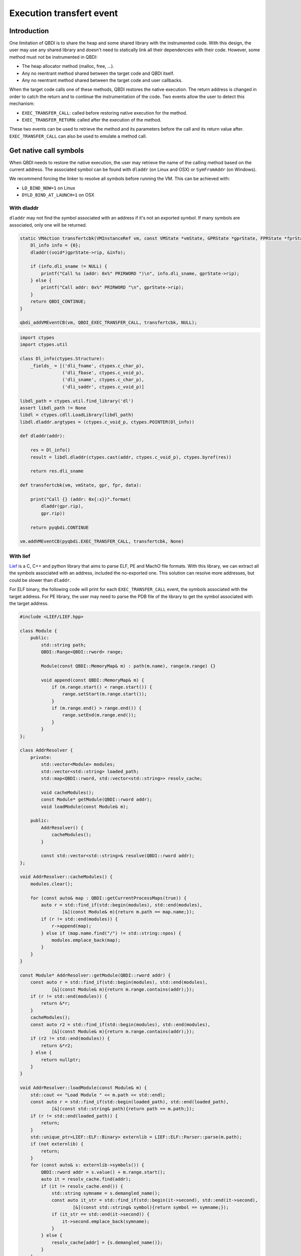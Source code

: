 Execution transfert event
=========================

Introduction
------------

One limitation of QBDI is to share the heap and some shared library with the instrumented code.
With this design, the user may use any shared library and doesn't need to statically link all their
dependencies with their code. However, some method must not be instrumented in QBDI:

- The heap allocator method (malloc, free, ...).
- Any no reentrant method shared between the target code and QBDI itself.
- Any no reentrant method shared between the target code and user callbacks.

When the target code calls one of these methods, QBDI restores the native execution.
The return address is changed in order to catch the return and to continue the instrumentation of the
code. Two events allow the user to detect this mechanism:

- ``EXEC_TRANSFER_CALL``: called before restoring native execution for the method.
- ``EXEC_TRANSFER_RETURN``: called after the execution of the method.

These two events can be used to retrieve the method and its parameters before the call and its return value after.
``EXEC_TRANSFER_CALL`` can also be used to emulate a method call.


Get native call symbols
-----------------------

When QBDI needs to restore the native execution, the user may retrieve the name of the calling method
based on the current address. The associated symbol can be found with ``dladdr`` (on Linux and OSX) or ``SymFromAddr`` (on Windows).

We recommend forcing the linker to resolve all symbols before running the VM. This can be achieved with:

- ``LD_BIND_NOW=1`` on Linux
- ``DYLD_BIND_AT_LAUNCH=1`` on OSX


With dladdr
+++++++++++

``dladdr`` may not find the symbol associated with an address if it's not an exported symbol.
If many symbols are associated, only one will be returned.

.. code:: c

    static VMAction transfertcbk(VMInstanceRef vm, const VMState *vmState, GPRState *gprState, FPRState *fprState, void *data) {
        Dl_info info = {0};
        dladdr((void*)gprState->rip, &info);

        if (info.dli_sname != NULL) {
            printf("Call %s (addr: 0x%" PRIRWORD ")\n", info.dli_sname, gprState->rip);
        } else {
            printf("Call addr: 0x%" PRIRWORD "\n", gprState->rip);
        }
        return QBDI_CONTINUE;
    }

    qbdi_addVMEventCB(vm, QBDI_EXEC_TRANSFER_CALL, transfertcbk, NULL);

.. code:: python

    import ctypes
    import ctypes.util

    class Dl_info(ctypes.Structure):
        _fields_ = [('dli_fname', ctypes.c_char_p),
                    ('dli_fbase', ctypes.c_void_p),
                    ('dli_sname', ctypes.c_char_p),
                    ('dli_saddr', ctypes.c_void_p)]

    libdl_path = ctypes.util.find_library('dl')
    assert libdl_path != None
    libdl = ctypes.cdll.LoadLibrary(libdl_path)
    libdl.dladdr.argtypes = (ctypes.c_void_p, ctypes.POINTER(Dl_info))

    def dladdr(addr):

        res = Dl_info()
        result = libdl.dladdr(ctypes.cast(addr, ctypes.c_void_p), ctypes.byref(res))

        return res.dli_sname

    def transfertcbk(vm, vmState, gpr, fpr, data):

        print("Call {} (addr: 0x{:x})".format(
            dladdr(gpr.rip),
            gpr.rip))

        return pyqbdi.CONTINUE

    vm.addVMEventCB(pyqbdi.EXEC_TRANSFER_CALL, transfertcbk, None)

With lief
+++++++++

`Lief <https://lief.quarkslab.com/>`_ is a C, C++ and python library
that aims to parse ELF, PE and MachO file formats. With this library,
we can extract all the symbols associated with an address, included the no-exported one.
This solution can resolve more addresses, but could be slower than ``dladdr``.

For ELF binary, the following code will print for each ``EXEC_TRANSFER_CALL``
event, the symbols associated with the target address. For PE library, the user may
need to parse the PDB file of the library to get the symbol associated with the
target address.

.. code:: cpp

    #include <LIEF/LIEF.hpp>

    class Module {
        public:
            std::string path;
            QBDI::Range<QBDI::rword> range;

            Module(const QBDI::MemoryMap& m) : path(m.name), range(m.range) {}

            void append(const QBDI::MemoryMap& m) {
                if (m.range.start() < range.start()) {
                    range.setStart(m.range.start());
                }
                if (m.range.end() > range.end()) {
                    range.setEnd(m.range.end());
                }
            }
    };

    class AddrResolver {
        private:
            std::vector<Module> modules;
            std::vector<std::string> loaded_path;
            std::map<QBDI::rword, std::vector<std::string>> resolv_cache;

            void cacheModules();
            const Module* getModule(QBDI::rword addr);
            void loadModule(const Module& m);

        public:
            AddrResolver() {
                cacheModules();
            }

            const std::vector<std::string>& resolve(QBDI::rword addr);
    };

    void AddrResolver::cacheModules() {
        modules.clear();

        for (const auto& map : QBDI::getCurrentProcessMaps(true)) {
            auto r = std::find_if(std::begin(modules), std::end(modules),
                    [&](const Module& m){return m.path == map.name;});
            if (r != std::end(modules)) {
                r->append(map);
            } else if (map.name.find("/") != std::string::npos) {
                modules.emplace_back(map);
            }
        }
    }

    const Module* AddrResolver::getModule(QBDI::rword addr) {
        const auto r = std::find_if(std::begin(modules), std::end(modules),
                [&](const Module& m){return m.range.contains(addr);});
        if (r != std::end(modules)) {
            return &*r;
        }
        cacheModules();
        const auto r2 = std::find_if(std::begin(modules), std::end(modules),
                [&](const Module& m){return m.range.contains(addr);});
        if (r2 != std::end(modules)) {
            return &*r2;
        } else {
            return nullptr;
        }
    }

    void AddrResolver::loadModule(const Module& m) {
        std::cout << "Load Module " << m.path << std::endl;
        const auto r = std::find_if(std::begin(loaded_path), std::end(loaded_path),
                [&](const std::string& path){return path == m.path;});
        if (r != std::end(loaded_path)) {
            return;
        }
        std::unique_ptr<LIEF::ELF::Binary> externlib = LIEF::ELF::Parser::parse(m.path);
        if (not externlib) {
            return;
        }
        for (const auto& s: externlib->symbols()) {
            QBDI::rword addr = s.value() + m.range.start();
            auto it = resolv_cache.find(addr);
            if (it != resolv_cache.end()) {
                std::string symname = s.demangled_name();
                const auto it_str = std::find_if(std::begin(it->second), std::end(it->second),
                        [&](const std::string& symbol){return symbol == symname;});
                if (it_str == std::end(it->second)) {
                    it->second.emplace_back(symname);
                }
            } else {
                resolv_cache[addr] = {s.demangled_name()};
            }
        }

        loaded_path.emplace_back(m.path);
    }

    const std::vector<std::string>& AddrResolver::resolve(QBDI::rword addr) {
        const auto it = resolv_cache.find(addr);
        if (it != resolv_cache.end()) {
            return it->second;
        }
        std::cout << std::setbase(16) << "Fail to found 0x" << addr << std::endl;
        const Module* m = getModule(addr);
        if (m != nullptr) {
            loadModule(*m);
            const auto it2 = resolv_cache.find(addr);
            if (it2 != resolv_cache.end()) {
                return it2->second;
            }
        }
        resolv_cache[addr] = {};
        return resolv_cache[addr];
    }

    QBDI::VMAction transfertCBK(QBDI::VMInstanceRef vm, const QBDI::VMState* vmState, QBDI::GPRState* gprState, QBDI::FPRState* fprState, void* data) {
        const std::vector<std::string>& r = static_cast<AddrResolver*>(data)->resolve(gprState->rip);

        if (r.empty()) {
            std::cout << std::setbase(16) << "Call addr: 0x" << gprState->rip << std::endl;
        } else {
            std::cout << "Call ";
            for (const auto& s: r) {
                std::cout << s << " ";
            }
            std::cout << std::setbase(16) << "(addr: 0x" << gprState->rip << ")" << std::endl;
        }
        return QBDI::CONTINUE;
    }

    AddrResolver data;
    vm->addVMEventCB(QBDI::EXEC_TRANSFER_CALL, transfertCBK, &data);



.. code:: python

    import lief
    import pyqbdi

    class Module:
        def __init__(self, module):
            self.name = module.name
            self.range = pyqbdi.Range(module.range.start, module.range.end)

        def append(self, module):
            assert module.name == self.name
            if module.range.start < self.range.start:
                self.range.start = module.range.start
            if self.range.end < module.range.end:
                self.range.end = module.range.end

    class AddrResolver:

        def __init__(self):
            self.lib_cache = []
            self.resolv_cache = {}
            self.map_cache = self.get_exec_maps()

        def get_exec_maps(self):
            maps = {}
            for m in pyqbdi.getCurrentProcessMaps(True):
                if m.name in maps:
                    maps[m.name].append(m)
                elif '/' in m.name:
                    maps[m.name] = Module(m)
            return maps

        def get_addr_maps(self, addr):
            for _, m in self.map_cache.items():
                if addr in m.range:
                    return m
            self.map_cache = self.get_exec_maps()
            for _, m in self.map_cache.items():
                if addr in m.range:
                    return m
            return None

        def load_lib(self, maps):
            if maps.name in self.lib_cache:
                return

            # use lief.PE or lief.MACO if not ELF file
            lib = lief.ELF.parse(maps.name)
            if lib is None:
                return

            for s in lib.symbols:
                addr = s.value + maps.range.start
                if addr in self.resolv_cache:
                    if s.name not in self.resolv_cache[addr]:
                        self.resolv_cache[addr].append(s.name)
                else:
                    self.resolv_cache[addr] = [s.name]

            self.lib_cache.append(maps.name)

        def get_names(self, addr):

            if addr in self.resolv_cache:
                return self.resolv_cache[addr]

            maps = self.get_addr_maps(addr)
            if maps == None:
                return []
            self.load_lib(maps)
            if addr in self.resolv_cache:
                return self.resolv_cache[addr]
            self.resolv_cache[addr] = []
            return []

    def transfertcbk(vm, vmState, gpr, fpr, data):

        f_names = data['resolver'].get_names(gpr.rip)
        if f_names != []:
            print("Call {} (addr: 0x{:x})".format(f_names, gpr.rip))
        else:
            print("Call addr: 0x{:x}".format(gpr.rip))

        return pyqbdi.CONTINUE

    ctx = {
        "resolver": AddrResolver(),
    }

    vm.addVMEventCB(pyqbdi.EXEC_TRANSFER_CALL, transfertcbk, ctx)

When combine the python snippet with PyQBDIPreload, the call to the libc library
is displayed.

.. code:: text

    $ python -m pyqbdipreload test.py ls
    Call ['__strrchr_avx2'] (addr: 0x7f2aed2a8330)
    Call ['setlocale', '__GI_setlocale'] (addr: 0x7f2aed17a7f0)
    Call ['bindtextdomain', '__bindtextdomain'] (addr: 0x7f2aed17e000)
    Call ['textdomain', '__textdomain'] (addr: 0x7f2aed1815f0)
    Call ['__cxa_atexit', '__GI___cxa_atexit'] (addr: 0x7f2aed1879b0)
    Call ['getopt_long'] (addr: 0x7f2aed22d3f0)
    Call ['getenv', '__GI_getenv'] (addr: 0x7f2aed186b20)
    Call ['getenv', '__GI_getenv'] (addr: 0x7f2aed186b20)
    Call ['getenv', '__GI_getenv'] (addr: 0x7f2aed186b20)
    Call ['getenv', '__GI_getenv'] (addr: 0x7f2aed186b20)
    Call ['getenv', '__GI_getenv'] (addr: 0x7f2aed186b20)
    Call ['isatty', '__isatty'] (addr: 0x7f2aed239250)
    Call ['ioctl', '__ioctl', '__GI_ioctl', '__GI___ioctl'] (addr: 0x7f2aed23d590)
    Call ['getenv', '__GI_getenv'] (addr: 0x7f2aed186b20)
    Call ['getenv', '__GI_getenv'] (addr: 0x7f2aed186b20)
    Call ['__errno_location', '__GI___errno_location'] (addr: 0x7f2aed16fde0)
    Call ['__libc_malloc', 'malloc', '__GI___libc_malloc', '__malloc'] (addr: 0x7f2aed1d3320)
    Call ['__memcpy_avx_unaligned', '__memmove_avx_unaligned'] (addr: 0x7f2aed2ab4a0)
    Call ['__errno_location', '__GI___errno_location'] (addr: 0x7f2aed16fde0)
    Call ['__libc_malloc', 'malloc', '__GI___libc_malloc', '__malloc'] (addr: 0x7f2aed1d3320)
    Call ['__memcpy_avx_unaligned', '__memmove_avx_unaligned'] (addr: 0x7f2aed2ab4a0)
    Call ['getenv', '__GI_getenv'] (addr: 0x7f2aed186b20)
    ....
